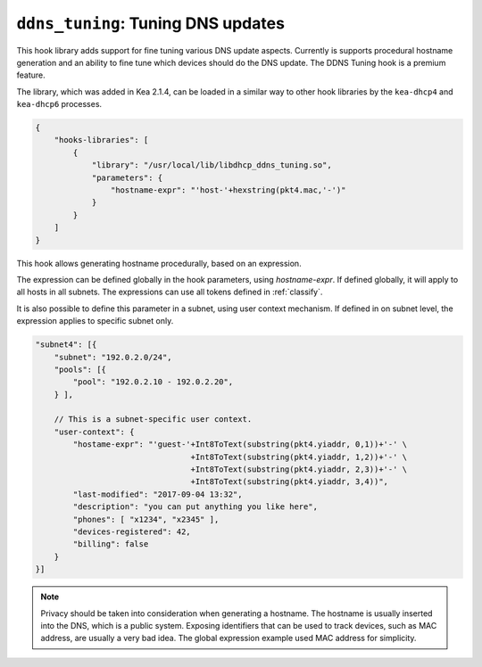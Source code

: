 .. _hooks-ddns-tuning:

``ddns_tuning``: Tuning DNS updates
===================================

This hook library adds support for fine tuning various DNS update aspects.
Currently is supports procedural hostname generation and an ability to fine
tune which devices should do the DNS update. The DDNS Tuning hook is a premium
feature.

The library, which was added in Kea 2.1.4, can be loaded in a
similar way to other hook libraries by the ``kea-dhcp4`` and
``kea-dhcp6`` processes.

.. code-block:: javascript

    {
        "hooks-libraries": [
            {
                "library": "/usr/local/lib/libdhcp_ddns_tuning.so",
                "parameters": {
                    "hostname-expr": "'host-'+hexstring(pkt4.mac,'-')"
                }
            }
        ]
    }

This hook allows generating hostname procedurally, based on an expression.

The expression can be defined globally in the hook parameters, using `hostname-expr`.
If defined globally, it will apply to all hosts in all subnets. The expressions can use
all tokens defined in :ref:`classify`.

It is also possible to define this parameter in a subnet, using user context mechanism.
If defined in on subnet level, the expression applies to specific subnet only.

.. code-block:: javascript

    "subnet4": [{
        "subnet": "192.0.2.0/24",
        "pools": [{
            "pool": "192.0.2.10 - 192.0.2.20",
        } ],

        // This is a subnet-specific user context.
        "user-context": {
            "hostame-expr": "'guest-'+Int8ToText(substring(pkt4.yiaddr, 0,1))+'-' \
                                     +Int8ToText(substring(pkt4.yiaddr, 1,2))+'-' \
                                     +Int8ToText(substring(pkt4.yiaddr, 2,3))+'-' \
                                     +Int8ToText(substring(pkt4.yiaddr, 3,4))",
            "last-modified": "2017-09-04 13:32",
            "description": "you can put anything you like here",
            "phones": [ "x1234", "x2345" ],
            "devices-registered": 42,
            "billing": false
        }
    }]

.. note::

   Privacy should be taken into consideration when generating a hostname. The hostname is
   usually inserted into the DNS, which is a public system. Exposing identifiers that
   can be used to track devices, such as MAC address, are usually a very bad idea.
   The global expression example used MAC address for simplicity.

